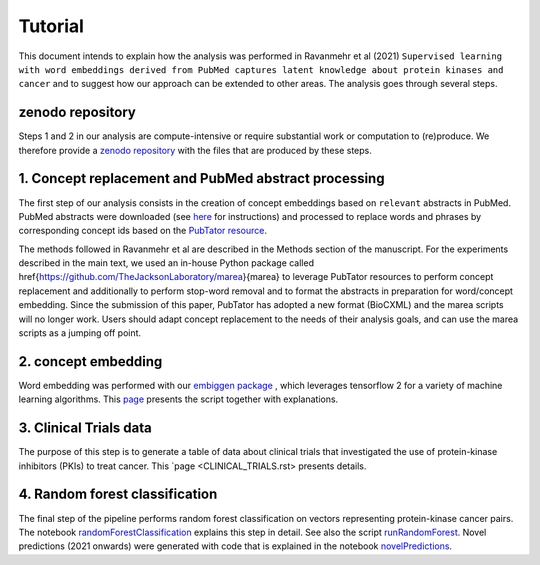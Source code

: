 ########
Tutorial
########

This document intends to explain how the analysis was performed in  Ravanmehr et al (2021) ``Supervised learning with word embeddings derived from PubMed captures latent knowledge about protein kinases and cancer`` and to suggest how our approach can be extended to other areas.
The analysis goes through several steps.


zenodo repository
#################

Steps 1 and 2 in our analysis are compute-intensive or require substantial work or computation to (re)produce. We therefore provide
a `zenodo repository <https://zenodo.org/record/5329035>`_ with the files that are produced by these steps.


1. Concept replacement and PubMed abstract processing
#####################################################

The first step of our analysis consists in the creation of concept embeddings based on ``relevant`` abstracts in PubMed.
PubMed abstracts were downloaded (see `here <https://www.nlm.nih.gov/databases/download/pubmed_medline.html>`_ for instructions)
and processed to replace words and phrases by corresponding concept ids based on the `PubTator resource <https://www.ncbi.nlm.nih.gov/research/pubtator/>`_. 

The methods followed in  Ravanmehr et al are described in the Methods section of the manuscript. 
For the experiments described in the main text, we used an in-house Python package called
\href{https://github.com/TheJacksonLaboratory/marea}{marea} to leverage PubTator resources to perform concept replacement and additionally to perform stop-word removal and to
format the abstracts in preparation for word/concept embedding. Since the submission of this paper, 
PubTator has adopted a new format (BioCXML) and the marea scripts will no longer work. Users should adapt concept replacement to the needs of their analysis goals, and can use the marea scripts as a jumping off point.

2. concept embedding
####################


Word embedding was performed with our `embiggen package <https://pypi.org/project/embiggen/>`_ , which leverages
tensorflow 2 for a variety of machine learning algorithms. This `page <CONCEPT_EMBEDDING.rst>`_ presents the script together with explanations.

3. Clinical Trials data
#######################

The purpose of this step is to generate a table of data about clinical trials that investigated the use of protein-kinase inhibitors (PKIs) to treat cancer.
This `page <CLINICAL_TRIALS.rst> presents details.

4. Random forest classification
###############################

The final step of the pipeline performs random forest classification on vectors representing protein-kinase cancer pairs.
The notebook `randomForestClassification <../notebooks/randomForestClassification.ipynb>`_ explains this step in detail.
See also the script `runRandomForest <../scripts/runRandomForest.py>`_. Novel predictions (2021 onwards) were generated with
code that is explained in the notebook `novelPredictions <../notebooks/novelPredictions.ipynb>`_.


